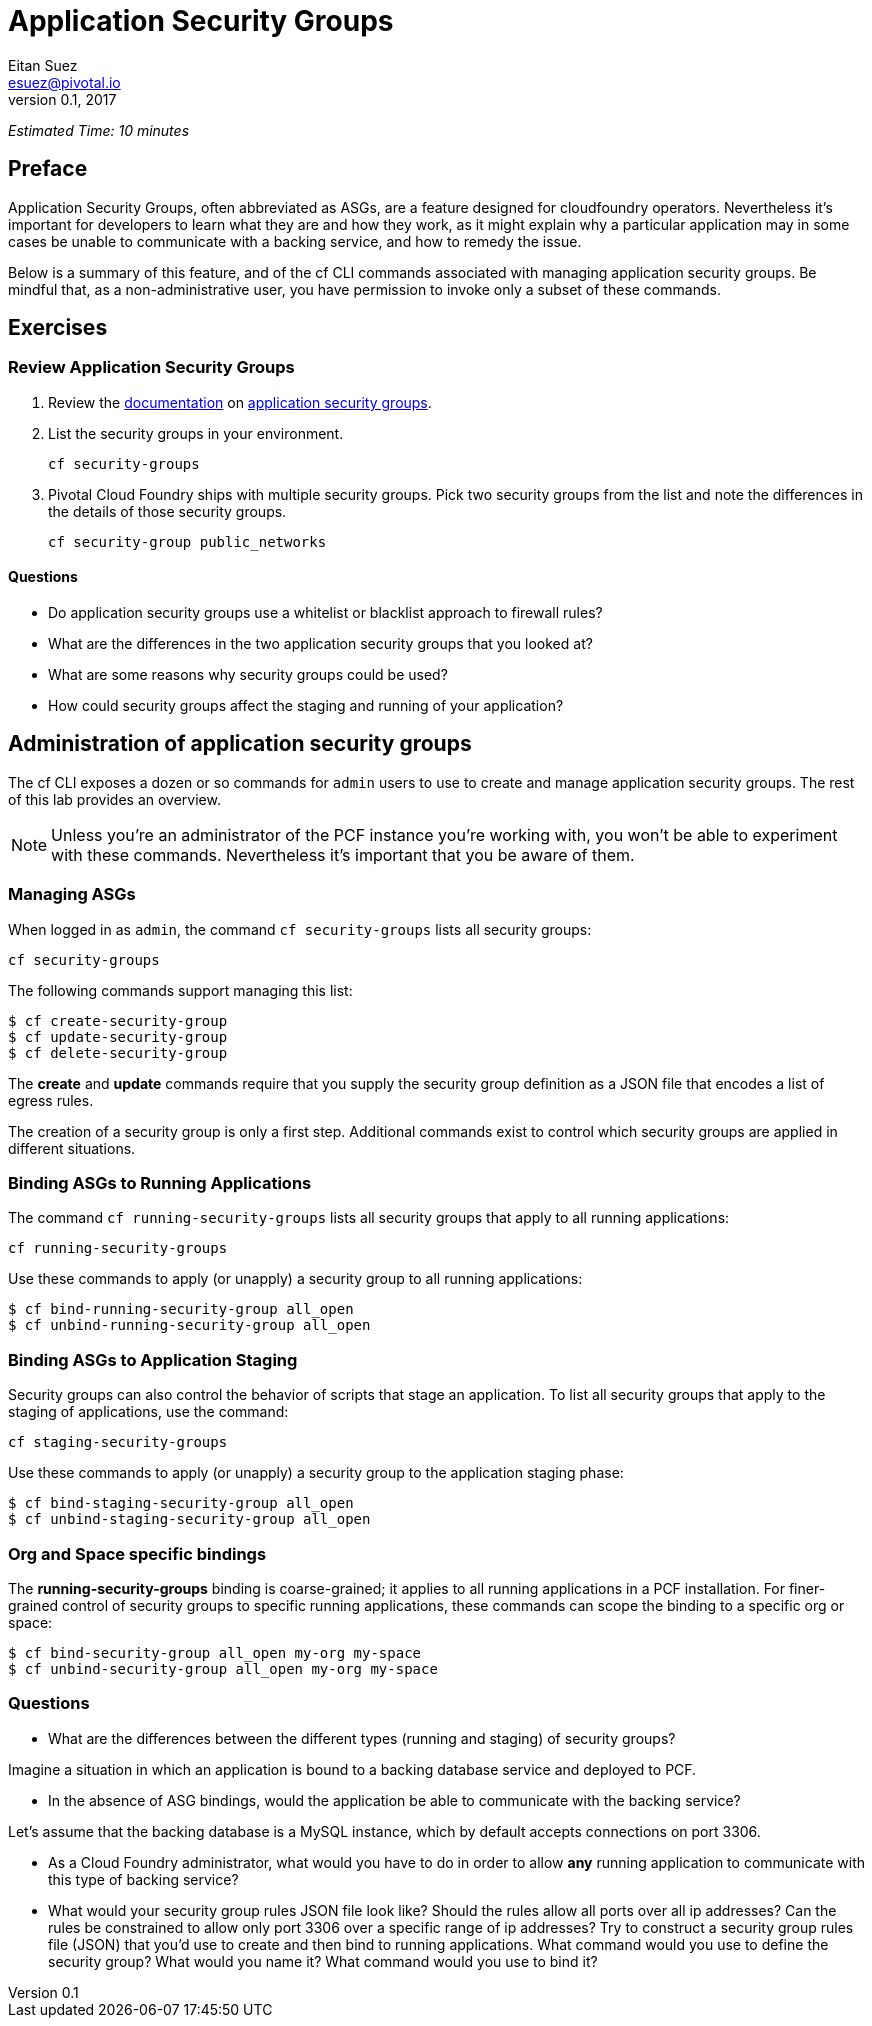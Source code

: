 = Application Security Groups
Eitan Suez <esuez@pivotal.io>
v0.1, 2017


_Estimated Time: 10 minutes_

== Preface

Application Security Groups, often abbreviated as ASGs, are a feature designed for cloudfoundry operators.  Nevertheless it's important for developers to learn what they are and how they work, as it might explain why a particular application may in some cases be unable to communicate with a backing service, and how to remedy the issue.

Below is a summary of this feature, and of the cf CLI commands associated with managing application security groups.  Be mindful that, as a non-administrative user, you have permission to invoke only a subset of these commands.


== Exercises

=== Review Application Security Groups

. Review the http://docs.pivotal.io/pivotalcf/adminguide/app-sec-groups.html[documentation^] on https://docs.pivotal.io/pivotalcf/concepts/security.html#network-traffic[application security groups^].

. List the security groups in your environment.
+
[source.terminal]
----
cf security-groups
----

. Pivotal Cloud Foundry ships with multiple security groups.  Pick two security groups from the list and note the differences in the details of those security groups.
+
[source.terminal]
----
cf security-group public_networks
----

==== Questions

* Do application security groups use a whitelist or blacklist approach to firewall rules?
* What are the differences in the two application security groups that you looked at?
* What are some reasons why security groups could be used?
* How could security groups affect the staging and running of your application?

== Administration of application security groups

The cf CLI exposes a dozen or so commands for `admin` users to use to create and manage application security groups. The rest of this lab provides an overview.

NOTE: Unless you're an administrator of the PCF instance you're working with, you won't be able to experiment with these commands.  Nevertheless it's important that you be aware of them.

=== Managing ASGs

When logged in as `admin`, the command `cf security-groups` lists all security groups:

[source.terminal]
----
cf security-groups
----

The following commands support managing this list:

----
$ cf create-security-group
$ cf update-security-group
$ cf delete-security-group
----

The *create* and *update* commands require that you supply the security group definition as a JSON file that encodes a list of egress rules.

The creation of a security group is only a first step.  Additional commands exist to control which security groups are applied in different situations.


=== Binding ASGs to Running Applications

The command `cf running-security-groups` lists all security groups that apply to all running applications:

[source.terminal]
----
cf running-security-groups
----

Use these commands to apply (or unapply) a security group to all running applications:

----
$ cf bind-running-security-group all_open
$ cf unbind-running-security-group all_open
----

=== Binding ASGs to Application Staging

Security groups can also control the behavior of scripts that stage an application.  To list all security groups that apply to the staging of applications, use the command:

[source.terminal]
----
cf staging-security-groups
----

Use these commands to apply (or unapply) a security group to the application staging phase:

----
$ cf bind-staging-security-group all_open
$ cf unbind-staging-security-group all_open
----

=== Org and Space specific bindings

The *running-security-groups* binding is coarse-grained; it applies to all running applications in a PCF installation.  For finer-grained control of security groups to specific running applications, these commands can scope the binding to a specific org or space:

----
$ cf bind-security-group all_open my-org my-space
$ cf unbind-security-group all_open my-org my-space
----


=== Questions

* What are the differences between the different types (running and staging) of security groups?

Imagine a situation in which an application is bound to a backing database service and deployed to PCF.

* In the absence of ASG bindings, would the application be able to communicate with the backing service?

Let's assume that the backing database is a MySQL instance, which by default accepts connections on port 3306.

* As a Cloud Foundry administrator, what would you have to do in order to allow *any* running application to communicate with this type of backing service?

* What would your security group rules JSON file look like?  Should the rules allow all ports over all ip addresses?  Can the rules be constrained to allow only port 3306 over a specific range of ip addresses?  Try to construct a security group rules file (JSON) that you'd use to create and then bind to running applications.  What command would you use to define the security group?  What would you name it?  What command would you use to bind it?
